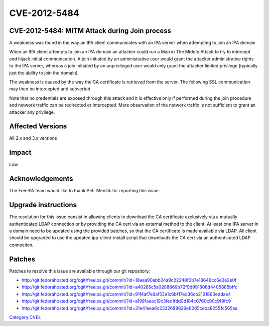 CVE-2012-5484
=============



CVE-2012-5484: MITM Attack during Join process
----------------------------------------------

A weakness was found in the way an IPA client communicates with an IPA
server when attempting to join an IPA domain.

When an IPA client attempts to join an IPA domain an attacker could run
a Man in The Middle Attack to try to intercept and hijack initial
communication. A join initiated by an administrative user would grant
the attacker administrative rights to the IPA server, whereas a join
initiated by an unprivileged user would only grant the attacker limited
privilege (typically just the ability to join the domain).

The weakness is caused by the way the CA certificate is retrieved from
the server. The following SSL communication may then be intercepted and
subverted.

Note that no credentials are exposed through this attack and it is
effective only if performed during the join procedure and network
traffic can be redirected or intercepted. Mere observation of the
network traffic is not sufficient to grant an attacker any privilege.



Affected Versions
-----------------

All 2.x and 3.x versions

Impact
------

Low

Acknowledgements
----------------

The FreeIPA team would like to thank Petr Menšík for reporting this
issue.



Upgrade instructions
--------------------

The resolution for this issue consist in allowing clients to download
the CA certificate exclusively via a mutually authenticated LDAP
connection or by providing the CA cert via an external method to the
client. At least one IPA server in a domain need to be updated using the
provided patches, so that the CA certificate is made available via LDAP.
All client should be upgraded to use the updated ipa-client-install
script that downloads the CA cert via an authenticated LDAP connection.

Patches
-------

Patches to resolve this issue are available through our git repository:

-  http://git.fedorahosted.org/cgit/freeipa.git/commit/?id=18eea90ebb24a9c22248f0b7e18646cc6e3e3e0f
-  http://git.fedorahosted.org/cgit/freeipa.git/commit/?id=a40285c5a0288669b72f9d991508d4405885bffc
-  http://git.fedorahosted.org/cgit/freeipa.git/commit/?id=91f4af7e6af53e1c6bf17ed36cb2161863eddae4
-  http://git.fedorahosted.org/cgit/freeipa.git/commit/?id=a1991aeac19c3fec1fdd0d184c6760c90c9f9fc9
-  http://git.fedorahosted.org/cgit/freeipa.git/commit/?id=31e41eea6c2322689826e6065ceba82551c565aa

`Category:CVEs <Category:CVEs>`__